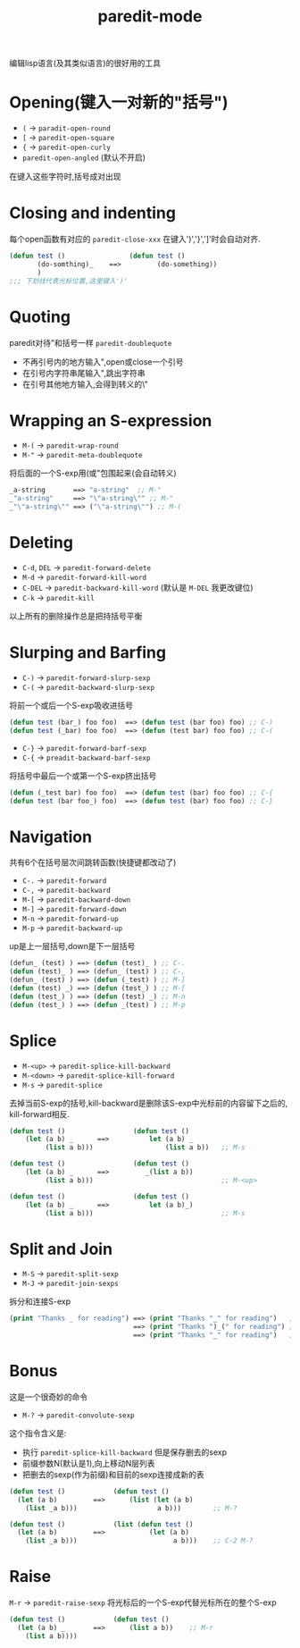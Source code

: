#+title: paredit-mode

编辑lisp语言(及其类似语言)的很好用的工具
* Opening(键入一对新的"括号")
   + =(= -> =paradit-open-round=
   + =[= -> =paredit-open-square=
   + ={= -> =paredit-open-curly=
   + =paredit-open-angled= (默认不开启)
   在键入这些字符时,括号成对出现
* Closing and indenting 
   每个open函数有对应的 =paredit-close-xxx= 在键入')','}',']'时会自动对齐.
   #+BEGIN_SRC emacs-lisp
   (defun test ()                (defun test ()
          (do-somthing)_    ==>         (do-something))
          )
   ;;; 下划线代表光标位置,这里键入')'
   #+END_SRC

* Quoting
   paredit对待"和括号一样 =paredit-doublequote=
   + 不再引号内的地方输入",open或close一个引号
   + 在引号内字符串尾输入",跳出字符串
   + 在引号其他地方输入,会得到转义的\"
* Wrapping an S-expression
   - =M-(= -> =paredit-wrap-round=
   - =M-"= -> =paredit-meta-doublequote= 
   将后面的一个S-exp用(或"包围起来(会自动转义)
   #+BEGIN_SRC emacs-lisp
   _a-string       ==> "a-string"  ;; M-"
   _"a-string"     ==> "\"a-string\"" ;; M-"
   _"\"a-string\"" ==> ("\"a-string\"") ;; M-(
   #+END_SRC

* Deleting
   - =C-d=, =DEL= -> =paredit-forward-delete=
   - =M-d= -> =paredit-forward-kill-word=
   - =C-DEL= -> =paredit-backward-kill-word= (默认是 =M-DEL= 我更改键位)
   - =C-k= -> =paredit-kill=
   以上所有的删除操作总是把持括号平衡

* Slurping and Barfing
   - =C-)= -> =paredit-forward-slurp-sexp=
   - =C-(= -> =paredit-backward-slurp-sexp=
   将前一个或后一个S-exp吸收进括号
   #+BEGIN_SRC emacs-lisp
   (defun test (bar_) foo foo)  ==> (defun test (bar foo) foo) ;; C-)
   (defun test (_bar) foo foo)  ==> (defun (test bar) foo foo) ;; C-(
   #+END_SRC
   - =C-}= -> =paredit-forward-barf-sexp=
   - =C-{= -> =preadit-backward-barf-sexp=
   将括号中最后一个或第一个S-exp挤出括号
   #+BEGIN_SRC emacs-lisp
   (defun (_test bar) foo foo)  ==> (defun test (bar) foo foo) ;; C-{
   (defun test (bar foo_) foo)  ==> (defun test (bar) foo foo) ;; C-}
   #+END_SRC

* Navigation
   共有6个在括号层次间跳转函数(快捷键都改动了)
   - =C-.= -> =paredit-forward=
   - =C-,= -> =paredit-backward=
   - =M-[= -> =paredit-backward-down=
   - =M-]= -> =paredit-forward-down=
   - =M-n= -> =paredit-forward-up=
   - =M-p= -> =paredit-backward-up=
   up是上一层括号,down是下一层括号
   #+BEGIN_SRC emacs-lisp
   (defun_ (test) ) ==> (defun (test)_ ) ;; C-.
   (defun (test)_ ) ==> (defun_ (test) ) ;; C-,
   (defun_ (test) ) ==> (defun (_test) ) ;; M-]
   (defun (test) _) ==> (defun (test_) ) ;; M-[
   (defun (test_) ) ==> (defun (test) _) ;; M-n
   (defun (test_) ) ==> (defun _(test) ) ;; M-p
   #+END_SRC

* Splice
   - =M-<up>= -> =paredit-splice-kill-backward=
   - =M-<down>= -> =paredit-splice-kill-forward=
   - =M-s= -> =paredit-splice=
   去掉当前S-exp的括号,kill-backward是删除该S-exp中光标前的内容留下之后的,
   kill-forward相反.
   #+BEGIN_SRC emacs-lisp
   (defun test ()                 (defun test ()
       (let (a b) _      ==>          let (a b) _
            (list a b)))                  (list a b))   ;; M-s

   (defun test ()                 (defun test ()
       (let (a b) _      ==>         _(list a b))
            (list a b)))                                ;; M-<up>

   (defun test ()                 (defun test ()
       (let (a b) _      ==>          let (a b)_) 
            (list a b)))                                ;; M-s

   #+END_SRC

* Split and Join
   - =M-S= -> =paredit-split-sexp=
   - =M-J= -> =paredit-join-sexps=
   拆分和连接S-exp
   #+BEGIN_SRC emacs-lisp
   (print "Thanks _ for reading") ==> (print "Thanks "_" for reading")   ;; M-S
                                  ==> (print "Thanks ")_(" for reading") ;; M-S
                                  ==> (print "Thanks "_" for reading")   ;; M-J
   #+END_SRC

* Bonus
   这是一个很奇妙的命令
   - =M-?= -> =paredit-convolute-sexp=
   这个指令含义是:
   - 执行 =paredit-splice-kill-backward= 但是保存删去的sexp
   - 前缀参数N(默认是1),向上移动N层列表
   - 把删去的sexp(作为前缀)和目前的sexp连接成新的表
   #+BEGIN_SRC emacs-lisp
   (defun test ()            (defun test ()   
     (let (a b)         ==>      (list (let (a b)
       (list _a b)))                    a b)))        ;; M-?

   (defun test ()            (list (defun test ()   
     (let (a b)         ==>           (let (a b)
       (list _a b)))                        a b)))    ;; C-2 M-?

   #+END_SRC

* Raise
   =M-r= -> =paredit-raise-sexp=
   将光标后的一个S-exp代替光标所在的整个S-exp
   #+BEGIN_SRC emacs-lisp
   (defun test ()            (defun test ()
     (let (a b) _       ==>      (list a b))    ;; M-r
       (list a b))))    
   #+END_SRC

